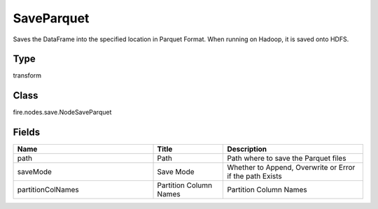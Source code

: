 SaveParquet
=========== 

Saves the DataFrame into the specified location in Parquet Format. When running on Hadoop, it is saved onto HDFS.

Type
--------- 

transform

Class
--------- 

fire.nodes.save.NodeSaveParquet

Fields
--------- 

.. list-table::
      :widths: 10 5 10
      :header-rows: 1

      * - Name
        - Title
        - Description
      * - path
        - Path
        - Path where to save the Parquet files
      * - saveMode
        - Save Mode
        - Whether to Append, Overwrite or Error if the path Exists
      * - partitionColNames
        - Partition Column Names
        - Partition Column Names




